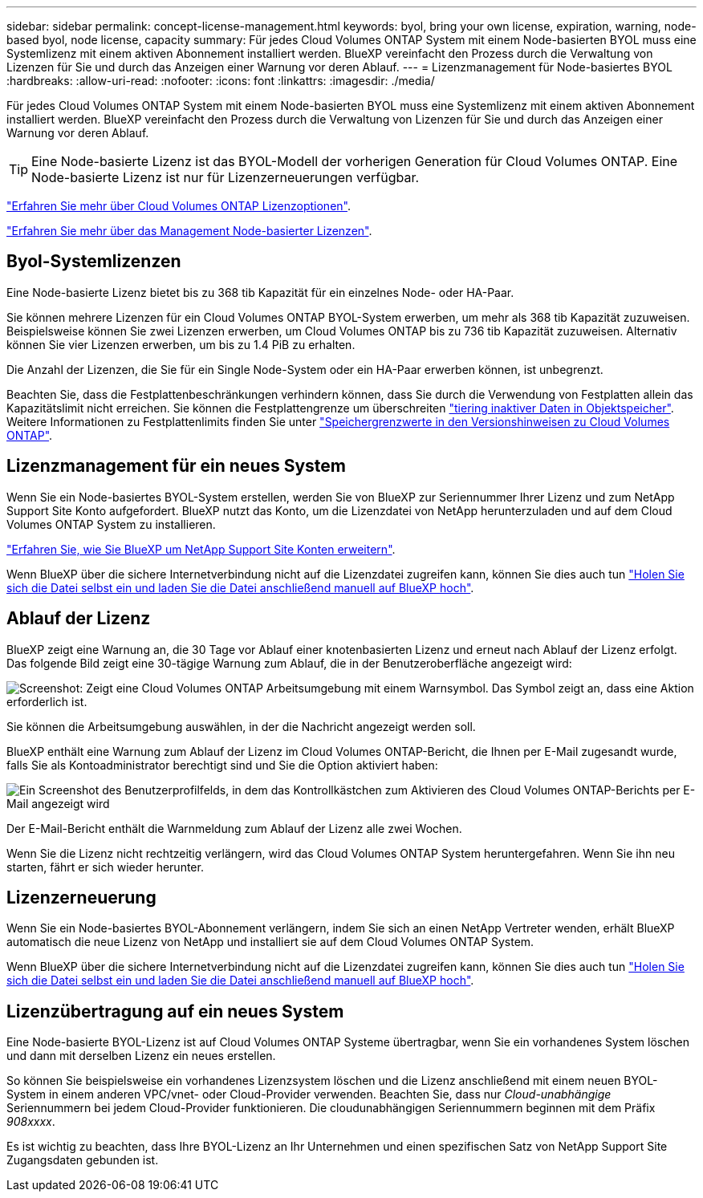 ---
sidebar: sidebar 
permalink: concept-license-management.html 
keywords: byol, bring your own license, expiration, warning, node-based byol, node license, capacity 
summary: Für jedes Cloud Volumes ONTAP System mit einem Node-basierten BYOL muss eine Systemlizenz mit einem aktiven Abonnement installiert werden. BlueXP vereinfacht den Prozess durch die Verwaltung von Lizenzen für Sie und durch das Anzeigen einer Warnung vor deren Ablauf. 
---
= Lizenzmanagement für Node-basiertes BYOL
:hardbreaks:
:allow-uri-read: 
:nofooter: 
:icons: font
:linkattrs: 
:imagesdir: ./media/


[role="lead"]
Für jedes Cloud Volumes ONTAP System mit einem Node-basierten BYOL muss eine Systemlizenz mit einem aktiven Abonnement installiert werden. BlueXP vereinfacht den Prozess durch die Verwaltung von Lizenzen für Sie und durch das Anzeigen einer Warnung vor deren Ablauf.


TIP: Eine Node-basierte Lizenz ist das BYOL-Modell der vorherigen Generation für Cloud Volumes ONTAP. Eine Node-basierte Lizenz ist nur für Lizenzerneuerungen verfügbar.

link:concept-licensing.html["Erfahren Sie mehr über Cloud Volumes ONTAP Lizenzoptionen"].

link:https://docs.netapp.com/us-en/bluexp-cloud-volumes-ontap/task-manage-node-licenses.html["Erfahren Sie mehr über das Management Node-basierter Lizenzen"^].



== Byol-Systemlizenzen

Eine Node-basierte Lizenz bietet bis zu 368 tib Kapazität für ein einzelnes Node- oder HA-Paar.

Sie können mehrere Lizenzen für ein Cloud Volumes ONTAP BYOL-System erwerben, um mehr als 368 tib Kapazität zuzuweisen. Beispielsweise können Sie zwei Lizenzen erwerben, um Cloud Volumes ONTAP bis zu 736 tib Kapazität zuzuweisen. Alternativ können Sie vier Lizenzen erwerben, um bis zu 1.4 PiB zu erhalten.

Die Anzahl der Lizenzen, die Sie für ein Single Node-System oder ein HA-Paar erwerben können, ist unbegrenzt.

Beachten Sie, dass die Festplattenbeschränkungen verhindern können, dass Sie durch die Verwendung von Festplatten allein das Kapazitätslimit nicht erreichen. Sie können die Festplattengrenze um überschreiten link:concept-data-tiering.html["tiering inaktiver Daten in Objektspeicher"]. Weitere Informationen zu Festplattenlimits finden Sie unter https://docs.netapp.com/us-en/cloud-volumes-ontap-relnotes/["Speichergrenzwerte in den Versionshinweisen zu Cloud Volumes ONTAP"^].



== Lizenzmanagement für ein neues System

Wenn Sie ein Node-basiertes BYOL-System erstellen, werden Sie von BlueXP zur Seriennummer Ihrer Lizenz und zum NetApp Support Site Konto aufgefordert. BlueXP nutzt das Konto, um die Lizenzdatei von NetApp herunterzuladen und auf dem Cloud Volumes ONTAP System zu installieren.

https://docs.netapp.com/us-en/bluexp-setup-admin/task-adding-nss-accounts.html["Erfahren Sie, wie Sie BlueXP um NetApp Support Site Konten erweitern"^].

Wenn BlueXP über die sichere Internetverbindung nicht auf die Lizenzdatei zugreifen kann, können Sie dies auch tun link:task-manage-node-licenses.html["Holen Sie sich die Datei selbst ein und laden Sie die Datei anschließend manuell auf BlueXP hoch"].



== Ablauf der Lizenz

BlueXP zeigt eine Warnung an, die 30 Tage vor Ablauf einer knotenbasierten Lizenz und erneut nach Ablauf der Lizenz erfolgt. Das folgende Bild zeigt eine 30-tägige Warnung zum Ablauf, die in der Benutzeroberfläche angezeigt wird:

image:screenshot_warning.gif["Screenshot: Zeigt eine Cloud Volumes ONTAP Arbeitsumgebung mit einem Warnsymbol. Das Symbol zeigt an, dass eine Aktion erforderlich ist."]

Sie können die Arbeitsumgebung auswählen, in der die Nachricht angezeigt werden soll.

BlueXP enthält eine Warnung zum Ablauf der Lizenz im Cloud Volumes ONTAP-Bericht, die Ihnen per E-Mail zugesandt wurde, falls Sie als Kontoadministrator berechtigt sind und Sie die Option aktiviert haben:

image:screenshot_cvo_report.gif["Ein Screenshot des Benutzerprofilfelds, in dem das Kontrollkästchen zum Aktivieren des Cloud Volumes ONTAP-Berichts per E-Mail angezeigt wird"]

Der E-Mail-Bericht enthält die Warnmeldung zum Ablauf der Lizenz alle zwei Wochen.

Wenn Sie die Lizenz nicht rechtzeitig verlängern, wird das Cloud Volumes ONTAP System heruntergefahren. Wenn Sie ihn neu starten, fährt er sich wieder herunter.



== Lizenzerneuerung

Wenn Sie ein Node-basiertes BYOL-Abonnement verlängern, indem Sie sich an einen NetApp Vertreter wenden, erhält BlueXP automatisch die neue Lizenz von NetApp und installiert sie auf dem Cloud Volumes ONTAP System.

Wenn BlueXP über die sichere Internetverbindung nicht auf die Lizenzdatei zugreifen kann, können Sie dies auch tun link:task-manage-node-licenses.html["Holen Sie sich die Datei selbst ein und laden Sie die Datei anschließend manuell auf BlueXP hoch"].



== Lizenzübertragung auf ein neues System

Eine Node-basierte BYOL-Lizenz ist auf Cloud Volumes ONTAP Systeme übertragbar, wenn Sie ein vorhandenes System löschen und dann mit derselben Lizenz ein neues erstellen.

So können Sie beispielsweise ein vorhandenes Lizenzsystem löschen und die Lizenz anschließend mit einem neuen BYOL-System in einem anderen VPC/vnet- oder Cloud-Provider verwenden. Beachten Sie, dass nur _Cloud-unabhängige_ Seriennummern bei jedem Cloud-Provider funktionieren. Die cloudunabhängigen Seriennummern beginnen mit dem Präfix _908xxxx_.

Es ist wichtig zu beachten, dass Ihre BYOL-Lizenz an Ihr Unternehmen und einen spezifischen Satz von NetApp Support Site Zugangsdaten gebunden ist.
